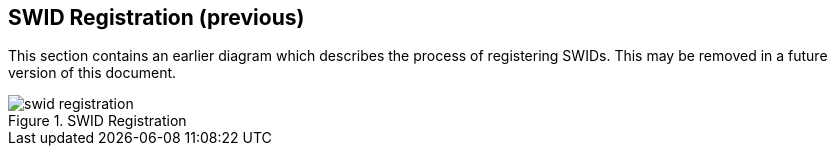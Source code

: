 == SWID Registration (previous)

This section contains an earlier diagram which describes the process of
registering SWIDs. This may be removed in a future version of this document.

.SWID Registration
image::swid-registration.png[]
